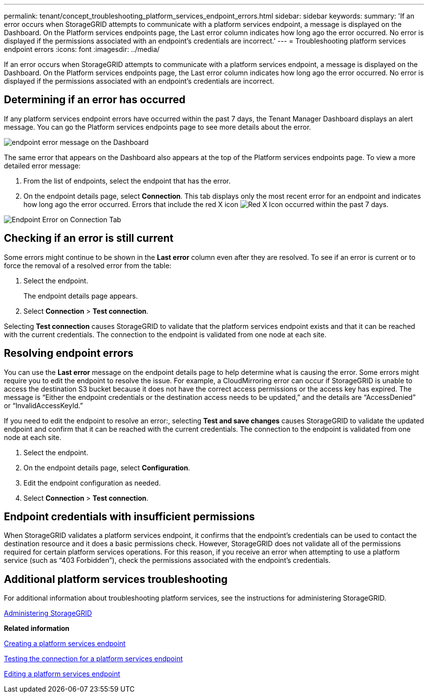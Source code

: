 ---
permalink: tenant/concept_troubleshooting_platform_services_endpoint_errors.html
sidebar: sidebar
keywords: 
summary: 'If an error occurs when StorageGRID attempts to communicate with a platform services endpoint, a message is displayed on the Dashboard. On the Platform services endpoints page, the Last error column indicates how long ago the error occurred. No error is displayed if the permissions associated with an endpoint’s credentials are incorrect.'
---
= Troubleshooting platform services endpoint errors
:icons: font
:imagesdir: ../media/

[.lead]
If an error occurs when StorageGRID attempts to communicate with a platform services endpoint, a message is displayed on the Dashboard. On the Platform services endpoints page, the Last error column indicates how long ago the error occurred. No error is displayed if the permissions associated with an endpoint's credentials are incorrect.

== Determining if an error has occurred

If any platform services endpoint errors have occurred within the past 7 days, the Tenant Manager Dashboard displays an alert message. You can go the Platform services endpoints page to see more details about the error.

image::../media/tenant_dashboard_endpoint_error.png[endpoint error message on the Dashboard]

The same error that appears on the Dashboard also appears at the top of the Platform services endpoints page. To view a more detailed error message:

. From the list of endpoints, select the endpoint that has the error.
. On the endpoint details page, select *Connection*. This tab displays only the most recent error for an endpoint and indicates how long ago the error occurred. Errors that include the red X icon image:../media/icon_alert_red_critical.png[Red X Icon] occurred within the past 7 days.

image::../media/endpoint_error_on_connection_tab.png[Endpoint Error on Connection Tab]

== Checking if an error is still current

Some errors might continue to be shown in the *Last error* column even after they are resolved. To see if an error is current or to force the removal of a resolved error from the table:

. Select the endpoint.
+
The endpoint details page appears.

. Select *Connection* > *Test connection*.

Selecting *Test connection* causes StorageGRID to validate that the platform services endpoint exists and that it can be reached with the current credentials. The connection to the endpoint is validated from one node at each site.

== Resolving endpoint errors

You can use the *Last error* message on the endpoint details page to help determine what is causing the error. Some errors might require you to edit the endpoint to resolve the issue. For example, a CloudMirroring error can occur if StorageGRID is unable to access the destination S3 bucket because it does not have the correct access permissions or the access key has expired. The message is "`Either the endpoint credentials or the destination access needs to be updated,`" and the details are "`AccessDenied`" or "`InvalidAccessKeyId.`"

If you need to edit the endpoint to resolve an error:, selecting *Test and save changes* causes StorageGRID to validate the updated endpoint and confirm that it can be reached with the current credentials. The connection to the endpoint is validated from one node at each site.

. Select the endpoint.
. On the endpoint details page, select *Configuration*.
. Edit the endpoint configuration as needed.
. Select *Connection* > *Test connection*.

== Endpoint credentials with insufficient permissions

When StorageGRID validates a platform services endpoint, it confirms that the endpoint's credentials can be used to contact the destination resource and it does a basic permissions check. However, StorageGRID does not validate all of the permissions required for certain platform services operations. For this reason, if you receive an error when attempting to use a platform service (such as "`403 Forbidden`"), check the permissions associated with the endpoint's credentials.

== Additional platform services troubleshooting

For additional information about troubleshooting platform services, see the instructions for administering StorageGRID.

http://docs.netapp.com/sgws-115/topic/com.netapp.doc.sg-admin/home.html[Administering StorageGRID]

*Related information*

xref:task_creating_a_platform_services_endpoint.adoc[Creating a platform services endpoint]

xref:task_testing_the_connection_for_a_platform_services_endpoint.adoc[Testing the connection for a platform services endpoint]

xref:task_editing_a_platform_services_endpoint.adoc[Editing a platform services endpoint]
